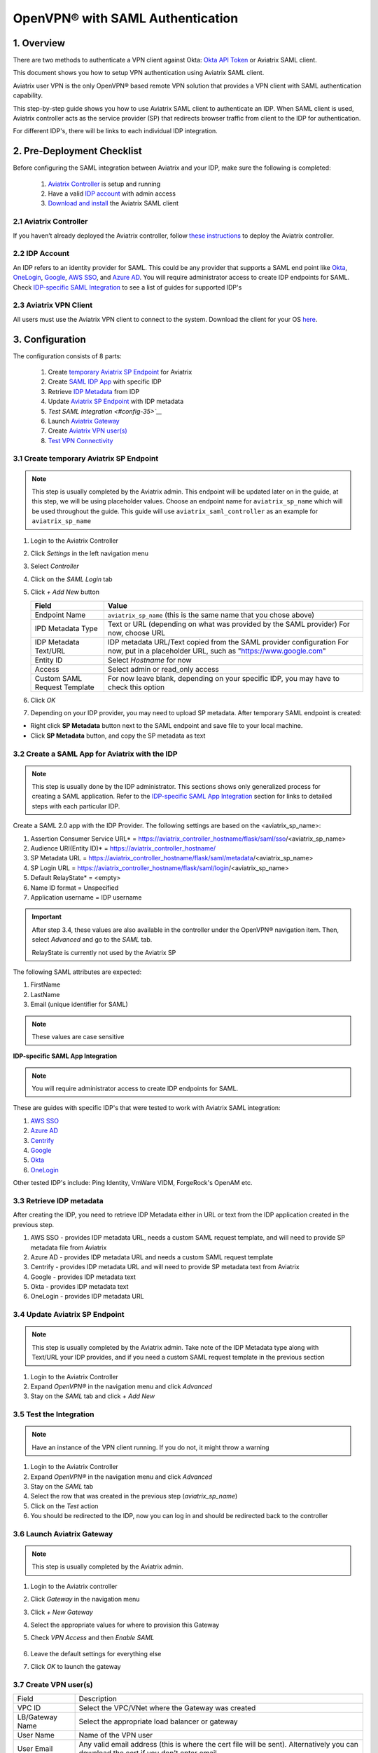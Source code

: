 .. meta::
   :description: Aviatrix User SSL VPN Okta SAML Configuration
   :keywords: SAML, user vpn, saml, Aviatrix, OpenVPN, idp, sp

=====================================
OpenVPN® with SAML Authentication
=====================================

1.  Overview
------------

There are two methods to authenticate a VPN client against Okta: `Okta API Token <https://docs.aviatrix.com/HowTos/HowTo_Setup_Okta_for_Aviatrix.html>`_ or Aviatrix SAML client.

This document shows you how to setup VPN authentication using Aviatrix SAML client.

Aviatrix user VPN is the only OpenVPN® based remote VPN solution that provides a VPN client with SAML authentication capability.

This step-by-step guide shows you how to use Aviatrix SAML client to authenticate an IDP. When SAML client is used, Aviatrix controller acts as the service provider (SP) that redirects browser traffic from client to the IDP for authentication.

For different IDP's, there will be links to each individual IDP integration.

2. Pre-Deployment Checklist
-----------------------------
Before configuring the SAML integration between Aviatrix and your IDP, make sure the following is completed:

	#. `Aviatrix Controller <#pdc-21>`__ is setup and running
	#. Have a valid `IDP account <#pdc-22>`__ with admin access
	#. `Download and install <#pdc-23>`__ the Aviatrix SAML client


.. _PDC_21:

2.1 Aviatrix Controller
#######################

If you haven’t already deployed the Aviatrix controller, follow `these instructions <../StartUpGuides/aviatrix-cloud-controller-startup-guide.html>`__ to deploy the Aviatrix controller.

.. _PDC_22:

2.2 IDP Account
###############

An IDP refers to an identity provider for SAML. This could be any provider that supports a SAML end point like `Okta <./SAML_Integration_Okta_IDP.html>`__,
`OneLogin <./SAML_Integration_OneLogin_IDP.html>`__, `Google <./SAML_Integration_Google_IDP.html>`__,
`AWS SSO <./SAML_Integration_AWS_SSO_IDP.html>`__, and `Azure AD <./SAML_Integration_Azure_AD_IDP.html>`__.
You will require administrator access to create IDP endpoints for SAML. Check `IDP-specific SAML Integration <#idp-integration>`__ to see a list of guides for supported IDP's


.. _PDC_23:

2.3 Aviatrix VPN Client
#######################

All users must use the Aviatrix VPN client to connect to the system.  Download the client for your OS `here <http://docs.aviatrix.com/Downloads/samlclient.html>`__.

3. Configuration
----------------

The configuration consists of 8 parts:

  1. Create `temporary Aviatrix SP Endpoint <#config-31>`__ for Aviatrix
  2. Create `SAML IDP App <#config-32>`__ with specific IDP
  3. Retrieve `IDP Metadata <#config-33>`__ from IDP
  4. Update `Aviatrix SP Endpoint <#config-34>`__ with IDP metadata
  5. `Test SAML Integration <#config-35>`__`
  6. Launch `Aviatrix Gateway <#config-36>`__
  7. Create `Aviatrix VPN user(s) <#config-37>`__
  8. `Test VPN Connectivity <#config-38>`__

.. _Config_31:

3.1 Create temporary Aviatrix SP Endpoint
#########################################

.. note::

   This step is usually completed by the Aviatrix admin.
   This endpoint will be updated later on in the guide, at this step, we will be using placeholder values.
   Choose an endpoint name for ``aviatrix_sp_name`` which will be used throughout the guide.
   This guide will use ``aviatrix_saml_controller`` as an example for ``aviatrix_sp_name``

#. Login to the Aviatrix Controller
#. Click `Settings` in the left navigation menu
#. Select `Controller`
#. Click on the `SAML Login` tab
#. Click `+ Add New` button

   |image3-1-1|

   |image3-1-2|

   +-------------------------+-------------------------------------------------+
   | Field                   | Value                                           |
   +=========================+=================================================+
   | Endpoint Name           | ``aviatrix_sp_name`` (this is the same name     |
   |                         | that you chose above)                           |
   +-------------------------+-------------------------------------------------+
   | IPD Metadata Type       | Text or URL (depending on what was              |
   |                         | provided by the SAML provider)                  |
   |                         | For now, choose URL                             |
   +-------------------------+-------------------------------------------------+
   | IDP Metadata Text/URL   | IDP metadata URL/Text copied from the SAML      |
   |                         | provider configuration                          |
   |                         | For now, put in a placeholder URL,              |
   |                         | such as "https://www.google.com"                |
   +-------------------------+-------------------------------------------------+
   | Entity ID               | Select `Hostname` for now                       |
   +-------------------------+-------------------------------------------------+
   | Access                  | Select admin or read_only access                |
   +-------------------------+-------------------------------------------------+
   | Custom SAML Request     | For now leave blank, depending on your specific |
   | Template                | IDP, you may have to check this option          |
   +-------------------------+-------------------------------------------------+

#. Click `OK`
#. Depending on your IDP provider, you may need to upload SP metadata. After temporary SAML endpoint is created:

- Right click **SP Metadata** button next to the SAML endpoint and save file to your local machine.
- Click **SP Metadata** button, and copy the SP metadata as text

.. _Config_32:

3.2 Create a SAML App for Aviatrix with the IDP
###############################################

.. note::

   This step is usually done by the IDP administrator.
   This sections shows only generalized process for creating a SAML application.
   Refer to the `IDP-specific SAML App Integration <#idp-integration>`_ section for links to detailed steps with each particular IDP.

Create a SAML 2.0 app with the IDP Provider. The following settings are based on the <aviatrix_sp_name>:

#. Assertion Consumer Service URL* = https://aviatrix_controller_hostname/flask/saml/sso/<aviatrix_sp_name>
#. Audience URI(Entity ID)* = https://aviatrix_controller_hostname/
#. SP Metadata URL = https://aviatrix_controller_hostname/flask/saml/metadata/<aviatrix_sp_name>
#. SP Login URL = https://aviatrix_controller_hostname/flask/saml/login/<aviatrix_sp_name>
#. Default RelayState* = <empty>
#. Name ID format = Unspecified
#. Application username = IDP username

.. important::

   After step 3.4, these values are also available in the controller under the OpenVPN® navigation item.  Then, select `Advanced` and go to the `SAML` tab.

   RelayState is currently not used by the Aviatrix SP


The following SAML attributes are expected:

#. FirstName
#. LastName
#. Email (unique identifier for SAML)

.. note::

   These values are case sensitive

.. _Idp_Integration:

**IDP-specific SAML App Integration**

.. note::

  You will require administrator access to create IDP endpoints for SAML.

These are guides with specific IDP's that were tested to work with Aviatrix SAML integration:

#. `AWS SSO <./SAML_Integration_AWS_SSO_IDP.html>`__
#. `Azure AD <./SAML_Integration_Azure_AD_IDP.html>`__
#. `Centrify <./SAML_Integration_Centrify_IDP.html>`__
#. `Google <./SAML_Integration_Google_IDP.html>`__
#. `Okta <./SAML_Integration_Okta_IDP.html>`__
#. `OneLogin <./SAML_Integration_OneLogin_IDP.html>`__

Other tested IDP's include:
Ping Identity, VmWare VIDM, ForgeRock's OpenAM etc.

.. _Config_33:

3.3  Retrieve IDP metadata
##########################

After creating the IDP, you need to retrieve IDP Metadata either in URL or text from the IDP application created in the previous step.

#. AWS SSO  - provides IDP metadata URL, needs a custom SAML request template, and will need to provide SP metadata file from Aviatrix
#. Azure AD - provides IDP metadata URL and needs a custom SAML request template
#. Centrify - provides IDP metadata URL and will need to provide SP metadata text from Aviatrix
#. Google   - provides IDP metadata text
#. Okta     - provides IDP metadata text
#. OneLogin - provides IDP metadata URL


.. _Config_34:

3.4 Update Aviatrix SP Endpoint
###############################

.. note::

  This step is usually completed by the Aviatrix admin.
  Take note of the IDP Metadata type along with Text/URL your IDP provides, and if you need a custom SAML request template in the previous section


#. Login to the Aviatrix Controller
#. Expand `OpenVPN®` in the navigation menu and click `Advanced`
#. Stay on the `SAML` tab and click `+ Add New`

   +----------------------------+-----------------------------------------+
   | Field                      | Description                             |
   +----------------------------+-----------------------------------------+
   | Endpoint Name              | ``aviatrix_sp_name`` (this is the same name |
   |                            | that you chose during step 3.1)         |
   +----------------------------+-----------------------------------------+
   | IPD Metadata Type          | Text or URL (depending on what was      |
   |                            | provided by the SAML provider)          |
   +----------------------------+-----------------------------------------+
   | IDP Metadata Text/URL      | Paste in the IDP metadata URL/Text      |
   |                            | copied from the SAML provider           |
   |                            | configuration                           |
   +----------------------------+-----------------------------------------+
   | Entity ID                  | Select `Hostname` or `Custom`           |
   +----------------------------+-----------------------------------------+
   | Custom Entity ID           | Only visible if `Entity ID` is `Custom` |
   +----------------------------+-----------------------------------------+
   | Access                     | Select admin or read_only access        |
   +----------------------------+-----------------------------------------+
   | Custom SAML Request        | Depending on your specific IDP,         |
   | Template                   | you may have to check this option.      |
   |                            | Refer to `IDP-specific Integration <#idp-integration>`__ |
   +----------------------------+-----------------------------------------+

.. _Config_35:

3.5 Test the Integration
########################

.. note::

   Have an instance of the VPN client running.  If you do not, it might throw a warning

#. Login to the Aviatrix Controller
#. Expand `OpenVPN®` in the navigation menu and click `Advanced`
#. Stay on the `SAML` tab
#. Select the row that was created in the previous step (`aviatrix_sp_name`)
#. Click on the `Test` action
#. You should be redirected to the IDP, now you can log in and should be redirected back to the controller


.. _Config_36:

3.6 Launch Aviatrix Gateway
###########################

.. note::

  This step is usually completed by the Aviatrix admin.

#. Login to the Aviatrix controller
#. Click `Gateway` in the navigation menu
#. Click `+ New Gateway`
#. Select the appropriate values for where to provision this Gateway
#. Check `VPN Access` and then `Enable SAML`

	|image3-6|

#. Leave the default settings for everything else
#. Click `OK` to launch the gateway

.. _Config_37:

3.7 Create VPN user(s)
######################

+----------------------------+-----------------------------------------+
| Field                      | Description                             |
+----------------------------+-----------------------------------------+
| VPC ID                     | Select the VPC/VNet where the Gateway   |
|                            | was created                             |
+----------------------------+-----------------------------------------+
| LB/Gateway Name            | Select the appropriate load balancer    |
|                            | or gateway                              |
+----------------------------+-----------------------------------------+
| User Name                  | Name of the VPN user                    |
+----------------------------+-----------------------------------------+
| User Email                 | Any valid email address (this is where  |
|                            | the cert file will be sent).            |
|                            | Alternatively you can download the cert |
|                            | if you don't enter email                |
+----------------------------+-----------------------------------------+
| SAML Endpoint              | Select the SAML endpoint                |
+----------------------------+-----------------------------------------+


.. note::

   SAML  supports shared certificates.  You can share the certificate among VPN users or create more VPN users.

.. _Config_38:

3.8 Test VPN Connectivity
#########################
	Download and install the Aviatrix VPN client for your platform from `here <https://aviatrix-systems-inc-docs.readthedocs-hosted.com/Downloads/samlclient.html>`__
	Launch the Aviatrix client and load the certificate ("Load config")that you downloaded/received from email on step 3.5
	Click on "Connect". This should launch the browser instance and prompt you for authentication, if not already logged in.
	If the connection is successful, the client icon should turn green.
	You can ensure VPN connectivity by trying to ping the private IP of the gateway you launched or any other instance in the same cloud network



OpenVPN is a registered trademark of OpenVPN Inc.

.. |image3-1-1| image:: SSL_VPN_SAML_media/image3-1-1.png

.. |image3-1-2| image:: SSL_VPN_SAML_media/image3-1-2.png

.. |image3-6| image:: SSL_VPN_SAML_media/image3-6.png


.. disqus::

